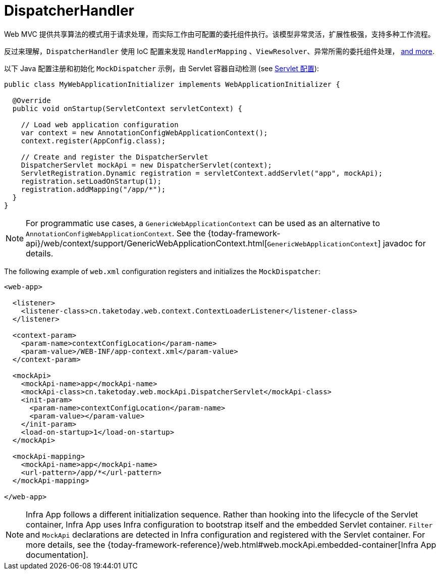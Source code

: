 [[mvc-dispatcher]]
= DispatcherHandler

Web MVC 提供共享算法的模式用于请求处理，而实际工作由可配置的委托组件执行。该模型非常灵活，扩展性极强，支持多种工作流程。

反过来理解，`DispatcherHandler` 使用 IoC 配置来发现 `HandlerMapping` 、`ViewResolver`、异常所需的委托组件处理，
xref:web/webmvc/mvc-core/special-bean-types.adoc[and more].

以下 Java 配置注册和初始化 `MockDispatcher` 示例，由 Servlet 容器自动检测
(see xref:web/webmvc/mvc-core/container-config.adoc[Servlet 配置]):

[source,java,indent=0,subs="verbatim,quotes",role="primary"]
----
public class MyWebApplicationInitializer implements WebApplicationInitializer {

  @Override
  public void onStartup(ServletContext servletContext) {

    // Load web application configuration
    var context = new AnnotationConfigWebApplicationContext();
    context.register(AppConfig.class);

    // Create and register the DispatcherServlet
    DispatcherServlet mockApi = new DispatcherServlet(context);
    ServletRegistration.Dynamic registration = servletContext.addServlet("app", mockApi);
    registration.setLoadOnStartup(1);
    registration.addMapping("/app/*");
  }
}
----

NOTE: For programmatic use cases, a `GenericWebApplicationContext` can be used as an
alternative to `AnnotationConfigWebApplicationContext`. See the
{today-framework-api}/web/context/support/GenericWebApplicationContext.html[`GenericWebApplicationContext`]
javadoc for details.

The following example of `web.xml` configuration registers and initializes the `MockDispatcher`:

[source,xml,indent=0,subs="verbatim,quotes"]
----
<web-app>

  <listener>
    <listener-class>cn.taketoday.web.context.ContextLoaderListener</listener-class>
  </listener>

  <context-param>
    <param-name>contextConfigLocation</param-name>
    <param-value>/WEB-INF/app-context.xml</param-value>
  </context-param>

  <mockApi>
    <mockApi-name>app</mockApi-name>
    <mockApi-class>cn.taketoday.web.mockApi.DispatcherServlet</mockApi-class>
    <init-param>
      <param-name>contextConfigLocation</param-name>
      <param-value></param-value>
    </init-param>
    <load-on-startup>1</load-on-startup>
  </mockApi>

  <mockApi-mapping>
    <mockApi-name>app</mockApi-name>
    <url-pattern>/app/*</url-pattern>
  </mockApi-mapping>

</web-app>
----

NOTE: Infra App follows a different initialization sequence. Rather than hooking into
the lifecycle of the Servlet container, Infra App uses Infra configuration to
bootstrap itself and the embedded Servlet container. `Filter` and `MockApi` declarations
are detected in Infra configuration and registered with the Servlet container.
For more details, see the
{today-framework-reference}/web.html#web.mockApi.embedded-container[Infra App documentation].



